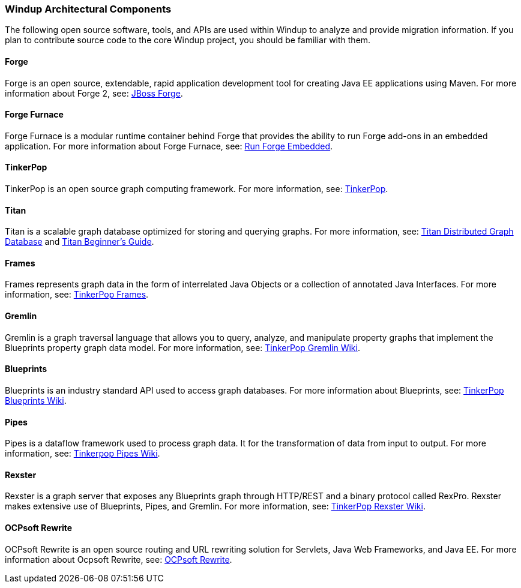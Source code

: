 :ProductName: Windup
:ProductShortName: Windup
:ProductVersion: 2.2.0-Final
:ProductDistribution: windup-distribution-2.2.0-Final
:ProductHomeVar: WINDUP_HOME 

[[Architectural-Components]]
=== {ProductName} Architectural Components

The following open source software, tools, and APIs are used within
{ProductName} to analyze and provide migration information. If you plan to
contribute source code to the core {ProductName} project, you should be
familiar with them.

==== Forge

Forge is an open source, extendable, rapid application development tool
for creating Java EE applications using Maven. For more information
about Forge 2, see: http://forge.jboss.org/[JBoss Forge].

==== Forge Furnace

Forge Furnace is a modular runtime container behind Forge that provides
the ability to run Forge add-ons in an embedded application. For more
information about Forge Furnace, see:
http://forge.jboss.org/document/run-forge-embedded[Run Forge Embedded].

==== TinkerPop

TinkerPop is an open source graph computing framework. For more
information, see: http://www.tinkerpop.com/[TinkerPop].

==== Titan

Titan is a scalable graph database optimized for storing and querying graphs. 
For more information, see: http://thinkaurelius.github.io/titan/[Titan Distributed Graph Database] and https://github.com/thinkaurelius/titan/wiki/Beginner%27s-Guide[Titan Beginner's Guide].

==== Frames

Frames represents graph data in the form of interrelated Java Objects or
a collection of annotated Java Interfaces. For more information, see:
https://github.com/tinkerpop/frames/wiki[TinkerPop Frames].

// Commenting the following because we don't want to bring this topic into the User Guide.
// {ProductName} includes several Frames extensions, which are documented here: xref:Dev-Frames-Extensions[Frames Extensions].

==== Gremlin

Gremlin is a graph traversal language that allows you to query, analyze,
and manipulate property graphs that implement the Blueprints property
graph data model. For more information, see:
https://github.com/tinkerpop/gremlin/wiki[TinkerPop Gremlin Wiki].

==== Blueprints

Blueprints is an industry standard API used to access graph databases.
For more information about Blueprints, see:
https://github.com/tinkerpop/blueprints/wiki[TinkerPop Blueprints Wiki].

==== Pipes

Pipes is a dataflow framework used to process graph data. It for the
transformation of data from input to output. For more information, see:
https://github.com/tinkerpop/pipes/wiki[Tinkerpop Pipes Wiki].

==== Rexster

Rexster is a graph server that exposes any Blueprints graph through HTTP/REST and a binary protocol called RexPro. Rexster makes extensive use of Blueprints, Pipes, and Gremlin. For more information, see:
https://github.com/tinkerpop/rexster/wiki[TinkerPop Rexster Wiki].

==== OCPsoft Rewrite

OCPsoft Rewrite is an open source routing and URL rewriting solution for
Servlets, Java Web Frameworks, and Java EE. For more information about
Ocpsoft Rewrite, see: http://ocpsoft.org/rewrite/[OCPsoft Rewrite].
